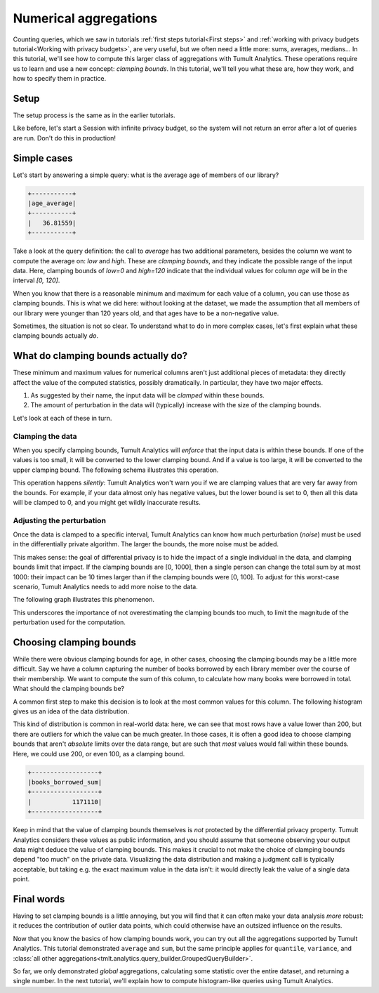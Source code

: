 .. _Clamping bounds:

Numerical aggregations
======================

..
    SPDX-License-Identifier: CC-BY-SA-4.0
    Copyright Tumult Labs 2024

Counting queries, which we saw in tutorials :ref:`first steps tutorial<First steps>` and
:ref:`working with privacy budgets tutorial<Working with privacy budgets>`, are very useful, but we often need a
little more: sums, averages, medians… In this tutorial, we'll see how to compute
this larger class of aggregations with Tumult Analytics. These operations
require us to learn and use a new concept: *clamping bounds*. In this tutorial,
we'll tell you what these are, how they work, and how to specify them in
practice.

Setup
-----

The setup process is the same as in the earlier tutorials.

.. testcode::

   from pyspark import SparkFiles
   from pyspark.sql import SparkSession
   from tmlt.analytics import (
       AddOneRow,
       PureDPBudget,
       QueryBuilder,
       Session,
   )

   spark = SparkSession.builder.getOrCreate()
   spark.sparkContext.addFile(
       "https://tumult-public.s3.amazonaws.com/library-members.csv"
   )
   members_df = spark.read.csv(
      SparkFiles.get("library-members.csv"), header=True, inferSchema=True
   )

Like before, let's start a Session with infinite privacy budget, so the system
will not return an error after a lot of queries are run. Don't do this in
production!

.. testcode::

   session = Session.from_dataframe(
       privacy_budget=PureDPBudget(epsilon=float('inf')),
       source_id="members",
       dataframe=members_df,
       protected_change=AddOneRow(),
   )


Simple cases
------------

Let's start by answering a simple query: what is the average age of members of
our library?

.. testcode::

   mean_age_query = QueryBuilder("members").average("age", low=0, high=120)
   mean_age = session.evaluate(
       mean_age_query,
       privacy_budget=PureDPBudget(epsilon=1)
   )
   mean_age.show()

.. testoutput::
   :hide:
   :options: +NORMALIZE_WHITESPACE

   +-----...----+
   | age_average|
   +-----...----+
   |...|
   +-----...----+

.. code-block::

   +-----------+
   |age_average|
   +-----------+
   |   36.81559|
   +-----------+

Take a look at the query definition: the call to `average` has two additional
parameters, besides the column we want to compute the average on: `low` and
`high`. These are *clamping bounds*, and they indicate the possible range of the
input data. Here, clamping bounds of `low=0` and `high=120` indicate that the
individual values for column `age` will be in the interval `[0, 120]`.

When you know that there is a reasonable minimum and maximum for each value of a
column, you can use those as clamping bounds. This is what we did here: without
looking at the dataset, we made the assumption that all members of our library
were younger than 120 years old, and that ages have to be a non-negative value.

Sometimes, the situation is not so clear. To understand what to do in more
complex cases, let's first explain what these clamping bounds actually *do*.

What do clamping bounds actually do?
------------------------------------

These minimum and maximum values for numerical columns aren't just additional
pieces of metadata: they directly affect the value of the computed statistics,
possibly dramatically. In particular, they have two major effects.

1. As suggested by their name, the input data will be *clamped* within these
   bounds.
2. The amount of perturbation in the data will (typically) increase with the
   size of the clamping bounds.

Let's look at each of these in turn.

Clamping the data
^^^^^^^^^^^^^^^^^

When you specify clamping bounds, Tumult Analytics will *enforce* that the input
data is within these bounds. If one of the values is too small, it will be
converted to the lower clamping bound. And if a value is too large, it will be
converted to the upper clamping bound. The following schema illustrates this
operation.

.. image:: ../images/clamping_bounds_schema.png
    :alt: A schema representing the clamping operation visually: the interval [0, 120] is plotted on a number line, -8 is clamped to 0, while 152 is clamped to 120. The legend reads: "Initial input: [-8, 35, 152], clamped input: [0, 35, 120].
    :align: center

This operation happens *silently*: Tumult Analytics won't warn you if we are
clamping values that are very far away from the bounds. For example, if your
data almost only has negative values, but the lower bound is set to 0, then all
this data will be clamped to 0, and you might get wildly inaccurate results.

Adjusting the perturbation
^^^^^^^^^^^^^^^^^^^^^^^^^^

Once the data is clamped to a specific interval, Tumult Analytics can know how
much perturbation (*noise*) must be used in the differentially private
algorithm. The larger the bounds, the more noise must be added.

This makes sense: the goal of differential privacy is to hide the impact of a
single individual in the data, and clamping bounds limit that impact. If the
clamping bounds are [0, 1000], then a single person can change the total sum by
at most 1000: their impact can be 10 times larger than if the clamping bounds
were [0, 100]. To adjust for this worst-case scenario, Tumult Analytics needs to
add more noise to the data.

The following graph illustrates this phenomenon.

.. image:: ../images/clamping_bounds_averages.png
    :alt: A graph plotting many trials of the average computation, with an upper clamping bound of 120, 1200, and 12000. It shows that the results are further away from each other as the clamping bound grows.
    :align: center

This underscores the importance of not overestimating the clamping bounds too
much, to limit the magnitude of the perturbation used for the computation.

Choosing clamping bounds
------------------------

While there were obvious clamping bounds for ``age``, in other cases, choosing
the clamping bounds may be a little more difficult. Say we have a column
capturing the number of books borrowed by each library member over the course of
their membership. We want to compute the sum of this column, to calculate how
many books were borrowed in total. What should the clamping bounds be?

A common first step to make this decision is to look at the most common values
for this column. The following histogram gives us an idea of the data
distribution.

.. image:: ../images/histogram_books_borrowed.png
    :alt: A histogram showing the most common values for this column. The x-axis has a log scale, and it shows that most rows have a value of 200, but that there are outliers for which the value is more than a thousand.
    :align: center

This kind of distribution is common in real-world data: here, we can see that
most rows have a value lower than 200, but there are outliers for which the
value can be much greater. In those cases, it is often a good idea to choose
clamping bounds that aren't *absolute* limits over the data range, but are such
that *most* values would fall within these bounds. Here, we could use 200, or
even 100, as a clamping bound.

.. testcode::

   books_borrowed_query = QueryBuilder("members").sum("books_borrowed", low=0, high=200)
   books_borrowed = session.evaluate(
       books_borrowed_query,
       privacy_budget=PureDPBudget(epsilon=1)
   )
   books_borrowed.show()

.. testoutput::
   :hide:
   :options: +NORMALIZE_WHITESPACE

   +------------------+
   |books_borrowed_sum|
   +------------------+
   |...|
   +------------------+

.. code-block::

   +------------------+
   |books_borrowed_sum|
   +------------------+
   |           1171110|
   +------------------+

Keep in mind that the value of clamping bounds themselves is *not* protected by
the differential privacy property. Tumult Analytics considers these values as
public information, and you should assume that someone observing your output
data might deduce the value of clamping bounds. This makes it crucial to not
make the choice of clamping bounds depend "too much" on the private data.
Visualizing the data distribution and making a judgment call is typically
acceptable, but taking e.g. the exact maximum value in the data isn't: it would
directly leak the value of a single data point.

Final words
-----------

Having to set clamping bounds is a little annoying, but you will find that it
can often make your data analysis *more* robust: it reduces the contribution of
outlier data points, which could otherwise have an outsized influence on the
results.

Now that you know the basics of how clamping bounds work, you can try out all
the aggregations supported by Tumult Analytics. This tutorial demonstrated
``average`` and ``sum``, but the same principle applies for ``quantile``,
``variance``, and
:class:`all other aggregations<tmlt.analytics.query_builder.GroupedQueryBuilder>`.

So far, we only demonstrated *global* aggregations, calculating some statistic
over the entire dataset, and returning a single number. In the next tutorial,
we'll explain how to compute histogram-like queries using Tumult Analytics.
